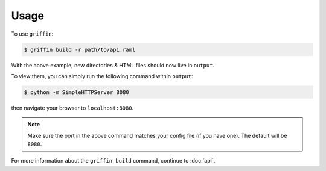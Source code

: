 ========
Usage
========

To use ``griffin``:

.. code-block:: bash

    $ griffin build -r path/to/api.raml

With the above example, new directories & HTML files should now live in \
``output``.

To view them, you can simply run the following command within ``output``:

.. code-block:: bash

    $ python -m SimpleHTTPServer 8080


then navigate your browser to ``localhost:8080``.


.. note::

    Make sure the port in the above command matches your config file (if \
    you have one).  The default will be ``8080``.


For more information about the ``griffin build`` command, continue to :doc:`api`.
